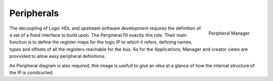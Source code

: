 
.. _peripherals:

================
Peripherals
================

.. figure:: ../assets/peripherals_manager.png
    :scale: 30%
    :align: right

    Peripheral Manager

The decoupling of Logic HDL and upstream software development requires the definition of a set of a fixed interface to build upon. The Peripheral
fill exactly this role. Their main function is to define the register maps for the logic IP to which it refers, defining names, types and offsets of
all the registers reachable for the bus. As for the Applications, Manager and creator views are provvided to allow easy peripheral definitions.

An Peripheral diagram is also required, this image is usefull to give an idea at a glance of how the internal structure of the IP is constructed.
